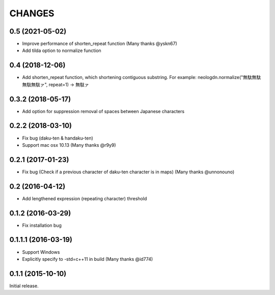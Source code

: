 CHANGES
========

0.5 (2021-05-02)
----------------------------

- Improve performance of shorten_repeat function (Many thanks @yskn67)
- Add tilda option to normalize function

0.4 (2018-12-06)
----------------------------

- Add shorten_repeat function, which shortening contiguous substring. For example: neologdn.normalize("無駄無駄無駄無駄ァ", repeat=1) -> 無駄ァ

0.3.2 (2018-05-17)
----------------------------

- Add option for suppression removal of spaces between Japanese characters

0.2.2 (2018-03-10)
----------------------------

- Fix bug (daku-ten & handaku-ten)
- Support mac osx 10.13 (Many thanks @r9y9)

0.2.1 (2017-01-23)
----------------------------

- Fix bug (Check if a previous character of daku-ten character is in maps) (Many thanks @unnonouno)

0.2 (2016-04-12)
----------------------------

- Add lengthened expression (repeating character) threshold

0.1.2 (2016-03-29)
----------------------------

- Fix installation bug

0.1.1.1 (2016-03-19)
----------------------------

- Support Windows
- Explicitly specify to -std=c++11 in build (Many thanks @id774)

0.1.1 (2015-10-10)
----------------------------

Initial release.
